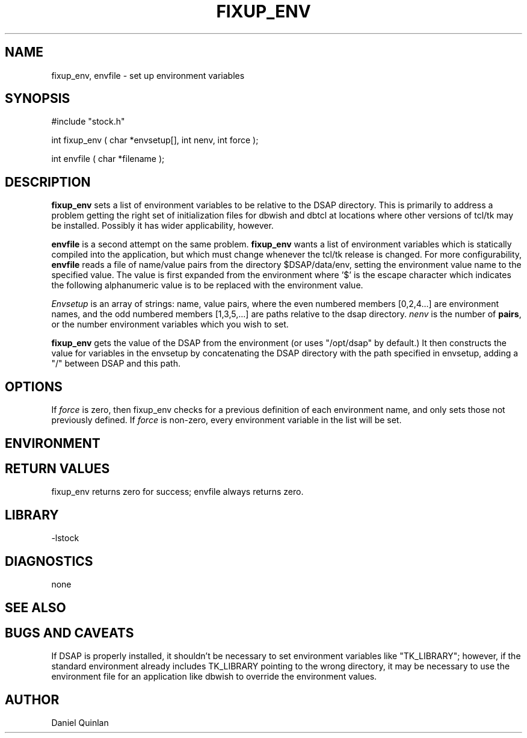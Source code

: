.\" $Name $Revision: 1.2 $ $Date: 1998/02/16 21:26:13 $
.TH FIXUP_ENV 3 "$Date: 1998/02/16 21:26:13 $"
.SH NAME
fixup_env, envfile \- set up environment variables
.SH SYNOPSIS
.nf

#include "stock.h"

int fixup_env ( char *envsetup[], int nenv, int force );

int envfile ( char *filename );

.fi
.SH DESCRIPTION
.LP
\fBfixup_env\fR sets a list of environment variables to be relative to 
the DSAP directory.  This is primarily to address a problem getting 
the right set of initialization files for dbwish and dbtcl at locations
where other versions of tcl/tk may be installed.  Possibly it has wider
applicability, however.
.LP
\fBenvfile\fR is a second attempt on the same problem.  \fBfixup_env\fR
wants a list of environment variables which is statically compiled
into the application, but which must change whenever the tcl/tk release
is changed.  For more configurability, \fBenvfile\fR reads a file of 
name/value pairs from the directory $DSAP/data/env, setting the environment
value name to the specified value.  The value is first expanded from the
environment where '$' is the escape character which indicates the following
alphanumeric value is to be replaced with the environment value.
.LP
\fIEnvsetup\fR is an array of strings: name, value pairs, where
the even numbered members [0,2,4...] are environment names, and the 
odd numbered members [1,3,5,...] are paths relative to the dsap directory.
\fInenv\fR is the number of \fBpairs\fR, or the number environment variables
which you wish to set.
.LP
\fBfixup_env\fR gets the value of the DSAP from the environment (or
uses "/opt/dsap" by default.) It then constructs the value for
variables in the envsetup by concatenating the DSAP directory with the
path specified in envsetup, adding a "/" between DSAP and this path. 
.SH OPTIONS
.LP
If \fIforce\fR is zero, then fixup_env checks for a previous definition of  
each environment name, and only sets those not previously defined.
If \fIforce\fR is non-zero, every environment variable in the list will
be set.
.SH ENVIRONMENT
.SH RETURN VALUES
fixup_env returns zero for success; 
envfile always returns zero.
.SH LIBRARY
-lstock
.SH DIAGNOSTICS
none
.SH "SEE ALSO"
.nf
.fi
.SH "BUGS AND CAVEATS"
If DSAP is properly installed, it shouldn't be necessary to set environment
variables like "TK_LIBRARY"; however, if the standard environment already
includes TK_LIBRARY pointing to the wrong directory, it may be necessary
to use the environment file for an application like dbwish to override the
environment values.
.SH AUTHOR
Daniel Quinlan

.\" $Id: fixup_env.3,v 1.2 1998/02/16 21:26:13 danq Exp $ 
